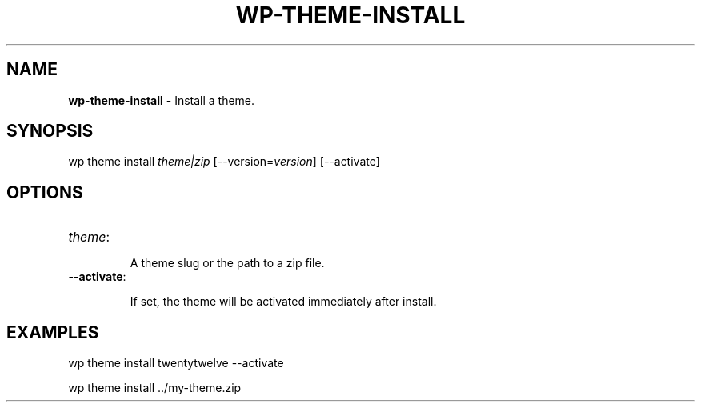 .\" generated with Ronn/v0.7.3
.\" http://github.com/rtomayko/ronn/tree/0.7.3
.
.TH "WP\-THEME\-INSTALL" "1" "" "WP-CLI"
.
.SH "NAME"
\fBwp\-theme\-install\fR \- Install a theme\.
.
.SH "SYNOPSIS"
wp theme install \fItheme|zip\fR [\-\-version=\fIversion\fR] [\-\-activate]
.
.SH "OPTIONS"
.
.TP
\fItheme\fR:
.
.IP
A theme slug or the path to a zip file\.
.
.TP
\fB\-\-activate\fR:
.
.IP
If set, the theme will be activated immediately after install\.
.
.SH "EXAMPLES"
.
.nf

wp theme install twentytwelve \-\-activate

wp theme install \.\./my\-theme\.zip
.
.fi

